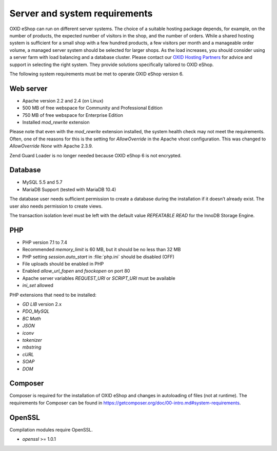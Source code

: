 ﻿Server and system requirements
==============================

OXID eShop can run on different server systems. The choice of a suitable hosting package depends, for example, on the number of products, the expected number of visitors in the shop, and the number of orders. While a shared hosting system is sufficient for a small shop with a few hundred products, a few visitors per month and a manageable order volume, a managed server system should be selected for larger shops. As the load increases, you should consider using a server farm with load balancing and a database cluster. Please contact our `OXID Hosting Partners <https://www.oxid-esales.com/oxid-welt/partner/partner-finden/>`_ for advice and support in selecting the right system. They provide solutions specifically tailored to OXID eShop.

The following system requirements must be met to operate OXID eShop version 6.

Web server
----------

* Apache version 2.2 and 2.4 (on Linux)
* 500 MB of free webspace for Community and Professional Edition
* 750 MB of free webspace for Enterprise Edition
* Installed *mod_rewrite* extension

Please note that even with the *mod_rewrite* extension installed, the system health check may not meet the requirements. Often, one of the reasons for this is the setting for *AllowOverride* in the Apache vhost configuration. This was changed to *AllowOverride None* with Apache 2.3.9.

Zend Guard Loader is no longer needed because OXID eShop 6 is not encrypted.

Database
--------

* MySQL 5.5 and 5.7
* MariaDB Support (tested with MariaDB 10.4)

The database user needs sufficient permission to create a database during the installation if it doesn’t already exist. The user also needs permission to create views.

The transaction isolation level must be left with the default value *REPEATABLE READ* for the InnoDB Storage Engine.

PHP
---

* PHP version 7.1 to 7.4
* Recommended *memory_limit* is 60 MB, but it should be no less than 32 MB
* PHP setting *session.auto_start* in :file:`php.ini` should be disabled (OFF)
* File uploads should be enabled in PHP
* Enabled *allow_url_fopen* and *fsockopen* on port 80
* Apache server variables *REQUEST_URI* or *SCRIPT_URI* must be available
* *ini_set* allowed

PHP extensions that need to be installed:

* *GD LIB* version 2.x
* *PDO_MySQL*
* *BC Math*
* *JSON*
* *iconv*
* *tokenizer*
* *mbstring*
* *cURL*
* *SOAP*
* *DOM*

Composer
--------

Composer is required for the installation of OXID eShop and changes in autoloading of files (not at runtime). The requirements for Composer can be found in `https://getcomposer.org/doc/00-intro.md#system-requirements <https://getcomposer.org/doc/00-intro.md#system-requirements>`_.

OpenSSL
-------

Compilation modules require OpenSSL.

* *openssl* >= 1.0.1

.. Intern: oxbaac, Status:

